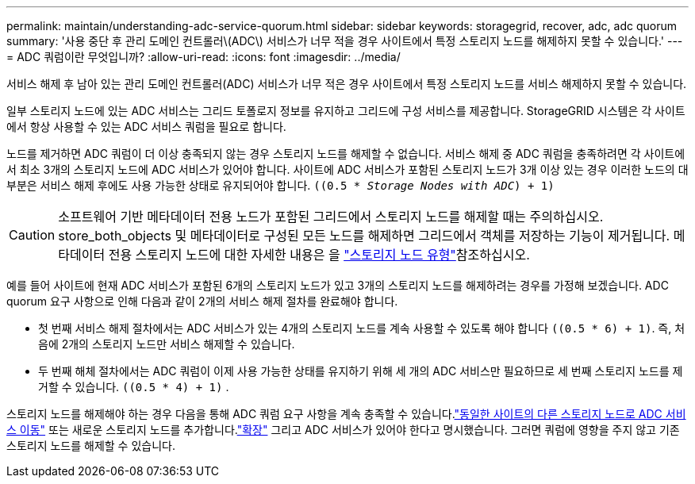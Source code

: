 ---
permalink: maintain/understanding-adc-service-quorum.html 
sidebar: sidebar 
keywords: storagegrid, recover, adc, adc quorum 
summary: '사용 중단 후 관리 도메인 컨트롤러\(ADC\) 서비스가 너무 적을 경우 사이트에서 특정 스토리지 노드를 해제하지 못할 수 있습니다.' 
---
= ADC 쿼럼이란 무엇입니까?
:allow-uri-read: 
:icons: font
:imagesdir: ../media/


[role="lead"]
서비스 해제 후 남아 있는 관리 도메인 컨트롤러(ADC) 서비스가 너무 적은 경우 사이트에서 특정 스토리지 노드를 서비스 해제하지 못할 수 있습니다.

일부 스토리지 노드에 있는 ADC 서비스는 그리드 토폴로지 정보를 유지하고 그리드에 구성 서비스를 제공합니다. StorageGRID 시스템은 각 사이트에서 항상 사용할 수 있는 ADC 서비스 쿼럼을 필요로 합니다.

노드를 제거하면 ADC 쿼럼이 더 이상 충족되지 않는 경우 스토리지 노드를 해제할 수 없습니다. 서비스 해제 중 ADC 쿼럼을 충족하려면 각 사이트에서 최소 3개의 스토리지 노드에 ADC 서비스가 있어야 합니다. 사이트에 ADC 서비스가 포함된 스토리지 노드가 3개 이상 있는 경우 이러한 노드의 대부분은 서비스 해제 후에도 사용 가능한 상태로 유지되어야 합니다. `((0.5 * _Storage Nodes with ADC_) + 1)`


CAUTION: 소프트웨어 기반 메타데이터 전용 노드가 포함된 그리드에서 스토리지 노드를 해제할 때는 주의하십시오. store_both_objects 및 메타데이터로 구성된 모든 노드를 해제하면 그리드에서 객체를 저장하는 기능이 제거됩니다. 메타데이터 전용 스토리지 노드에 대한 자세한 내용은 을 link:../primer/what-storage-node-is.html#types-of-storage-nodes["스토리지 노드 유형"]참조하십시오.

예를 들어 사이트에 현재 ADC 서비스가 포함된 6개의 스토리지 노드가 있고 3개의 스토리지 노드를 해제하려는 경우를 가정해 보겠습니다. ADC quorum 요구 사항으로 인해 다음과 같이 2개의 서비스 해제 절차를 완료해야 합니다.

* 첫 번째 서비스 해제 절차에서는 ADC 서비스가 있는 4개의 스토리지 노드를 계속 사용할 수 있도록 해야 합니다 `((0.5 * 6) + 1)`. 즉, 처음에 2개의 스토리지 노드만 서비스 해제할 수 있습니다.
* 두 번째 해체 절차에서는 ADC 쿼럼이 이제 사용 가능한 상태를 유지하기 위해 세 개의 ADC 서비스만 필요하므로 세 번째 스토리지 노드를 제거할 수 있습니다. `((0.5 * 4) + 1)` .


스토리지 노드를 해제해야 하는 경우 다음을 통해 ADC 쿼럼 요구 사항을 계속 충족할 수 있습니다.link:../upgrade/changes-to-grid-management-api.html#new-private-endpoints-for-move-adc["동일한 사이트의 다른 스토리지 노드로 ADC 서비스 이동"] 또는 새로운 스토리지 노드를 추가합니다.link:../expand/index.html["확장"] 그리고 ADC 서비스가 있어야 한다고 명시했습니다.  그러면 쿼럼에 영향을 주지 않고 기존 스토리지 노드를 해제할 수 있습니다.
